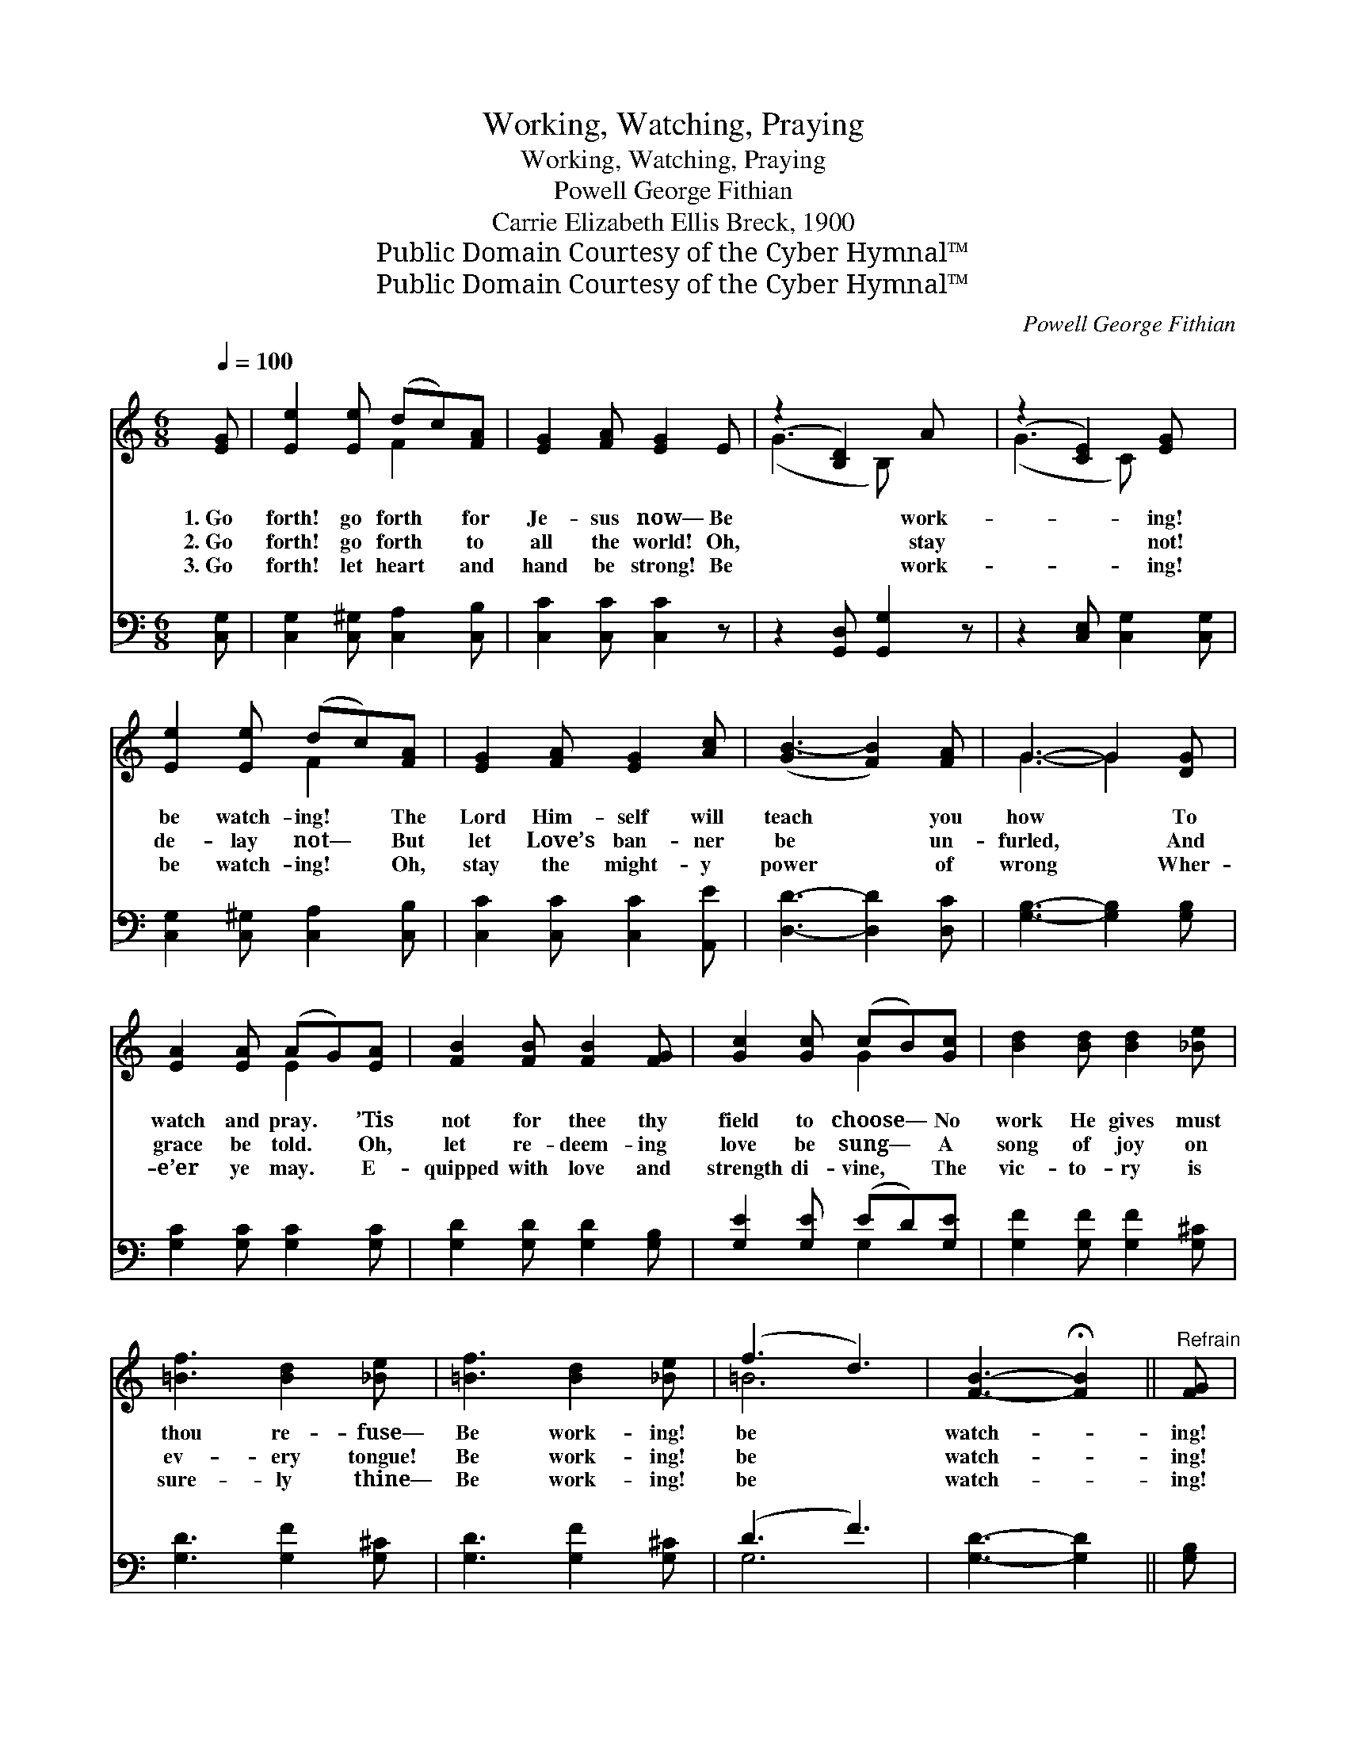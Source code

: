 X:1
T:Working, Watching, Praying
T:Working, Watching, Praying
T:Powell George Fithian
T:Carrie Elizabeth Ellis Breck, 1900
T:Public Domain Courtesy of the Cyber Hymnal™
T:Public Domain Courtesy of the Cyber Hymnal™
C:Powell George Fithian
Z:Public Domain
Z:Courtesy of the Cyber Hymnal™
%%score ( 1 2 ) ( 3 4 )
L:1/8
Q:1/4=100
M:6/8
K:C
V:1 treble 
V:2 treble 
V:3 bass 
V:4 bass 
V:1
 [EG] | [Ee]2 [Ee] (dc)[FA] | [EG]2 [FA] [EG]2 E | (z2 [B,D]2) A x | (z2 [CE]2) [EG] x | %5
w: 1.~Go|forth! go forth * for|Je- sus now— Be|* work-|* ing!|
w: 2.~Go|forth! go forth * to|all the world! Oh,|* stay|* not!|
w: 3.~Go|forth! let heart * and|hand be strong! Be|* work-|* ing!|
 [Ee]2 [Ee] (dc)[FA] | [EG]2 [FA] [EG]2 [Ac] | ([GB-]3 [FB]2) [FA] | G3- G2 [DG] | %9
w: be watch- ing! * The|Lord Him- self will|teach * you|how * To|
w: de- lay not— * But|let Love’s ban- ner|be * un-|furled, * And|
w: be watch- ing! * Oh,|stay the might- y|power * of|wrong * Wher-|
 [EA]2 [EA] (AG)[EA] | [FB]2 [FB] [FB]2 [FG] | [Gc]2 [Gc] (cB)[Gc] | [Bd]2 [Bd] [Bd]2 [_Be] | %13
w: watch and pray. * ’Tis|not for thee thy|field to choose— * No|work He gives must|
w: grace be told. * Oh,|let re- deem- ing|love be sung— * A|song of joy on|
w: e’er ye may. * E-|quipped with love and|strength di- vine, * The|vic- to- ry is|
 [=Bf]3 [Bd]2 [_Be] | [=Bf]3 [Bd]2 [_Be] | (f3 d3) | [FB]3- !fermata![FB]2 ||"^Refrain" [FG] | %18
w: thou re- fuse—|Be work- ing!|be *|watch- *|ing!|
w: ev- ery tongue!|Be work- ing!|be *|watch- *|ing!|
w: sure- ly thine—|Be work- ing!|be *|watch- *|ing!|
 [Ee]2 [Ee] (dc)[FA] | [EG]2 [FA] [EG]2 E | (z2 [B,D]2) A x | (z2 [CE]2) [EG] x | %22
w: be pray- ing! * *||||
w: be pray- ing! * Go|forth to work— to|* watch|* and|
w: be pray- ing! * *||||
 [Ee]2 [Ee] (dc)[FA] | [EG]2 [FA] [EG]2 [Gc] | [Fd]2 [Fd] [Ec]2 [DB] | [Ec]3- [Ec]2 |] %26
w: ||||
w: pray! ’Tis Je- * sus|who calls thee— The|har- vest waits for|thee *|
w: ||||
V:2
 x | x3 F2 x | x6 | (G3 B,) x2 | (G3 C) x2 | x3 F2 x | x6 | x6 | G3- G2 x | x3 E2 x | x6 | %11
 x3 G2 x | x6 | x6 | x6 | =B6 | x5 || x | x3 F2 x | x6 | (G3 B,) x2 | (G3 C) x2 | x3 F2 x | x6 | %24
 x6 | x5 |] %26
V:3
 [C,G,] | [C,G,]2 [C,^G,] [C,A,]2 [C,B,] | [C,C]2 [C,C] [C,C]2 z | z2 [G,,D,] [G,,G,]2 z | %4
 z2 [C,E,] [C,G,]2 [C,G,] | [C,G,]2 [C,^G,] [C,A,]2 [C,B,] | [C,C]2 [C,C] [C,C]2 [A,,E] | %7
 [D,D]3- [D,D]2 [D,C] | [G,B,]3- [G,B,]2 [G,B,] | [G,C]2 [G,C] [G,C]2 [G,C] | %10
 [G,D]2 [G,D] [G,D]2 [G,B,] | [G,E]2 [G,E] (ED)[G,E] | [G,F]2 [G,F] [G,F]2 [G,^C] | %13
 [G,D]3 [G,F]2 [G,^C] | [G,D]3 [G,F]2 [G,^C] | (D3 F3) | [G,D]3- [G,D]2 || [G,B,] | %18
 [C,G,]2 [C,^G,] [C,A,]2 [C,B,] | [C,C]2 [C,C] [C,C]2 z | z2 [G,,D,] [G,,G,]2 z | %21
 z2 [C,E,] [C,G,]2 [C,G,] | [C,G,]2 [C,^G,] [C,A,]2 [C,B,] | [C,C]2 [C,C] [C,C]2 [E,G,] | %24
 [F,A,]2 [D,A,] G,2 [G,,G,] | [C,G,]3- [C,G,]2 |] %26
V:4
 x | x6 | x6 | x6 | x6 | x6 | x6 | x6 | x6 | x6 | x6 | x3 G,2 x | x6 | x6 | x6 | G,6 | x5 || x | %18
 x6 | x6 | x6 | x6 | x6 | x6 | x3 G,2 x | x5 |] %26

